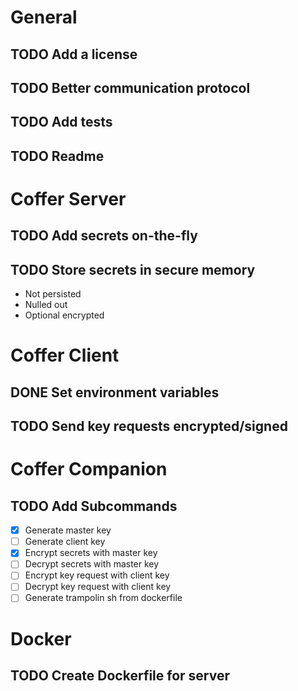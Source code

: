 * General
** TODO Add a license
** TODO Better communication protocol
** TODO Add tests
** TODO Readme
* Coffer Server
** TODO Add secrets on-the-fly
** TODO Store secrets in secure memory
   - Not persisted
   - Nulled out
   - Optional encrypted
* Coffer Client
** DONE Set environment variables
   CLOSED: [2019-11-27 Wed 22:51]
** TODO Send key requests encrypted/signed
* Coffer Companion
** TODO Add Subcommands
   - [X] Generate master key
   - [ ] Generate client key
   - [X] Encrypt secrets with master key
   - [ ] Decrypt secrets with master key
   - [ ] Encrypt key request with client key
   - [ ] Decrypt key request with client key
   - [ ] Generate trampolin sh from dockerfile
* Docker
** TODO Create Dockerfile for server
